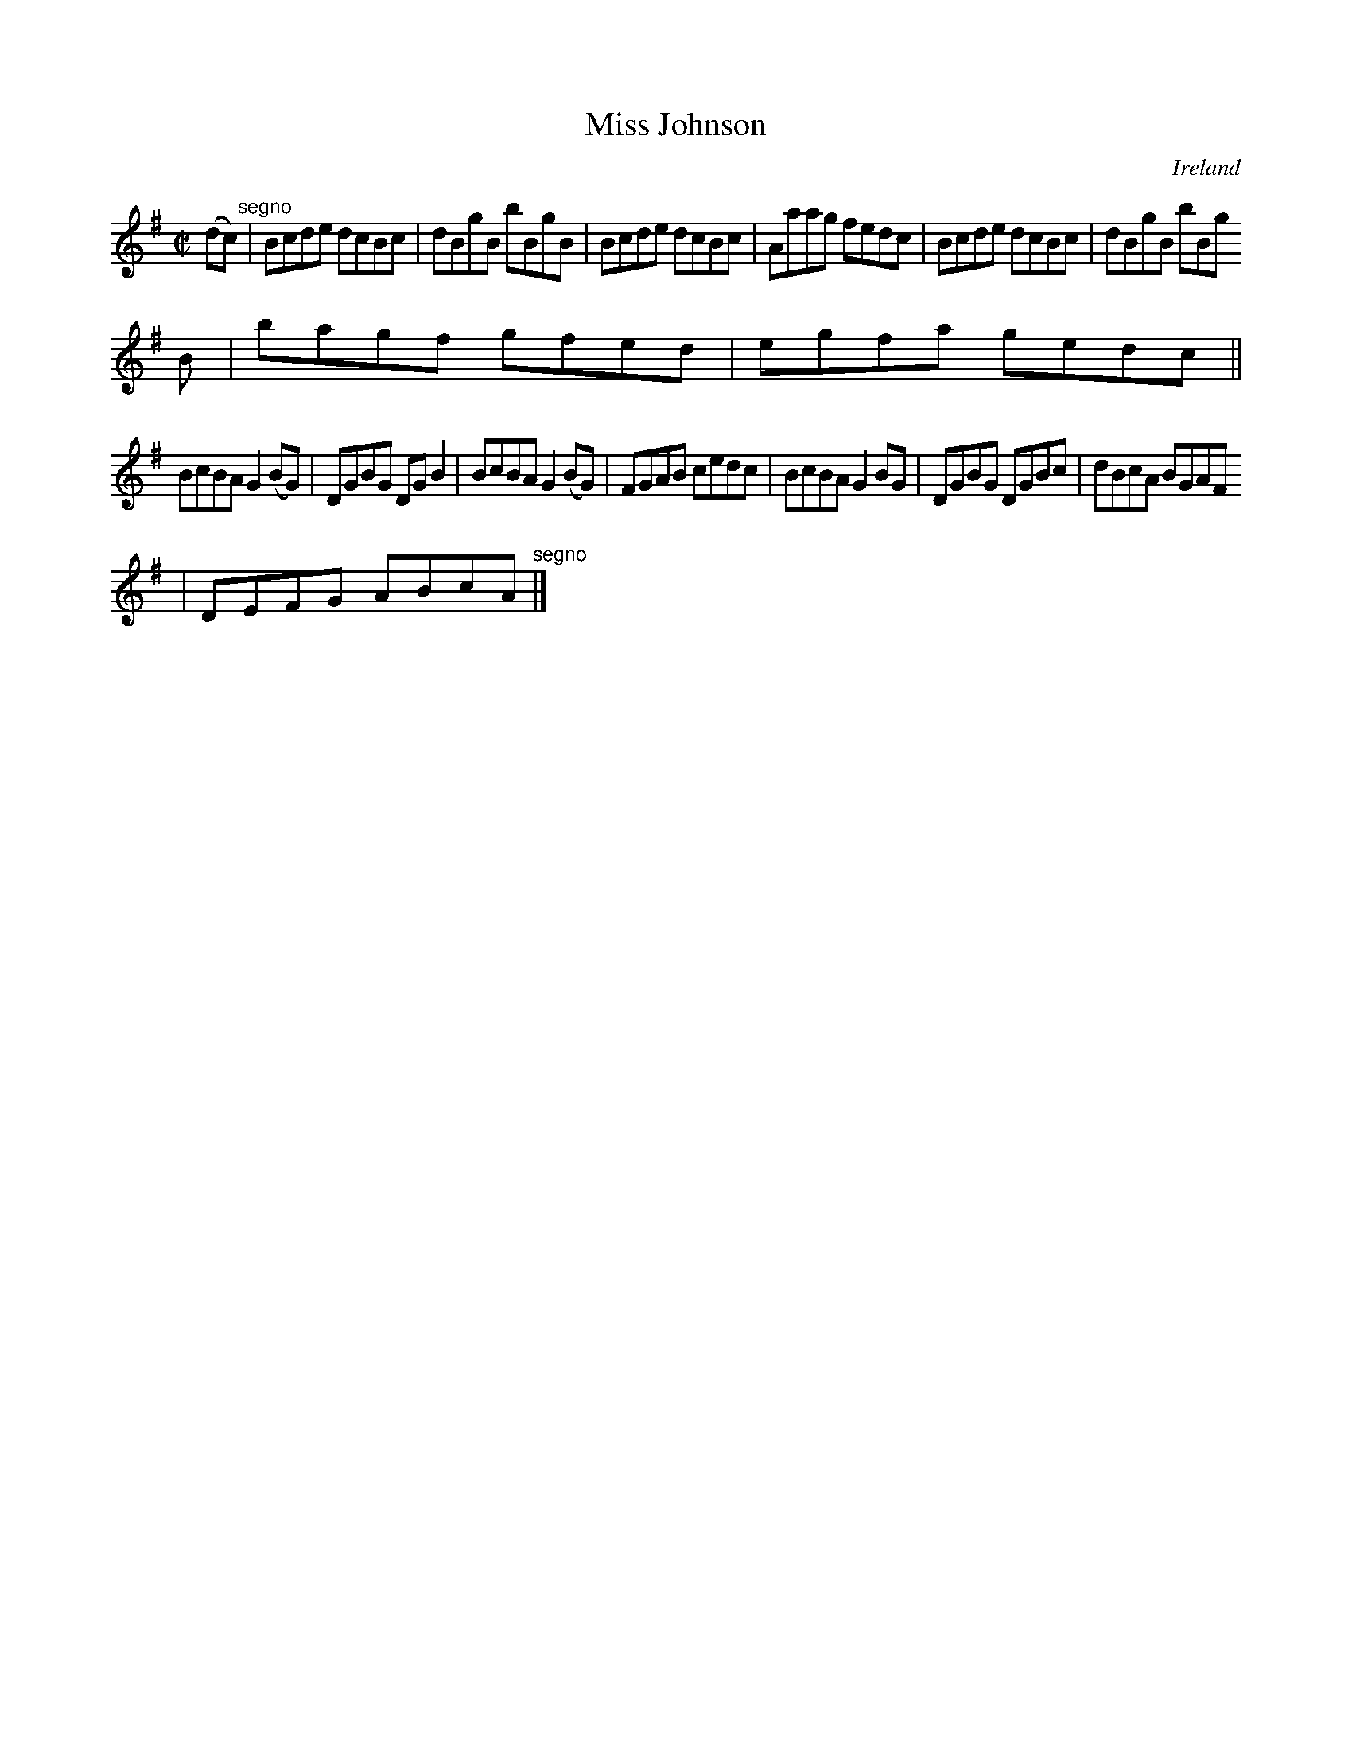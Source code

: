 X:626
T:Miss Johnson
N:anon.
O:Ireland
B:Francis O'Neill: "The Dance Music of Ireland" (1907) no. 626
R:Reel
Z:Transcribed by Frank Nordberg - http://www.musicaviva.com
N:Music Aviva - The Internet center for free sheet music downloads
M:C|
L:1/8
K:G
(dc) "^segno" |Bcde dcBc|dBgB bBgB|Bcde dcBc|Aaag fedc|Bcde dcBc|dBgB bBg
B|bagf gfed|egfa gedc||
BcBA G2(BG)|DGBG DGB2|BcBA G2(BG)|FGAB cedc|BcBA G2BG|DGBG DGBc|dBcA BGAF
|DEFG ABcA "^segno" |]
